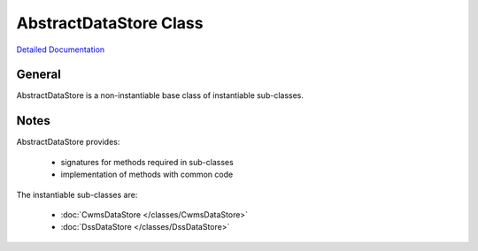 AbstractDataStore Class
=======================

`Detailed Documentation <https://hydrologicengineeringcenter.github.io/hec-python-library/hec/datastore.html#AbstractDataStore>`_

General
-------

AbstractDataStore is a non-instantiable base class of instantiable sub-classes.

Notes
-----

AbstractDataStore provides:

 - signatures for methods required in sub-classes
 - implementation of methods with common code

The instantiable sub-classes are:

 - :doc:`CwmsDataStore </classes/CwmsDataStore>`
 - :doc:`DssDataStore </classes/DssDataStore>`